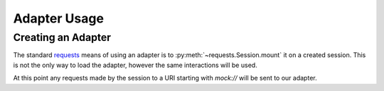 .. _Adapter:

=============
Adapter Usage
=============

Creating an Adapter
===================

The standard `requests`_ means of using an adapter is to :py:meth:`~requests.Session.mount` it on a created session. This is not the only way to load the adapter, however the same interactions will be used.

.. doctest::

    >>> import requests
    >>> import requests_mock

    >>> session = requests.Session()
    >>> adapter = requests_mock.Adapter()
    >>> session.mount('mock', adapter)

At this point any requests made by the session to a URI starting with `mock://` will be sent to our adapter.

.. _requests: http://python-requests.org
